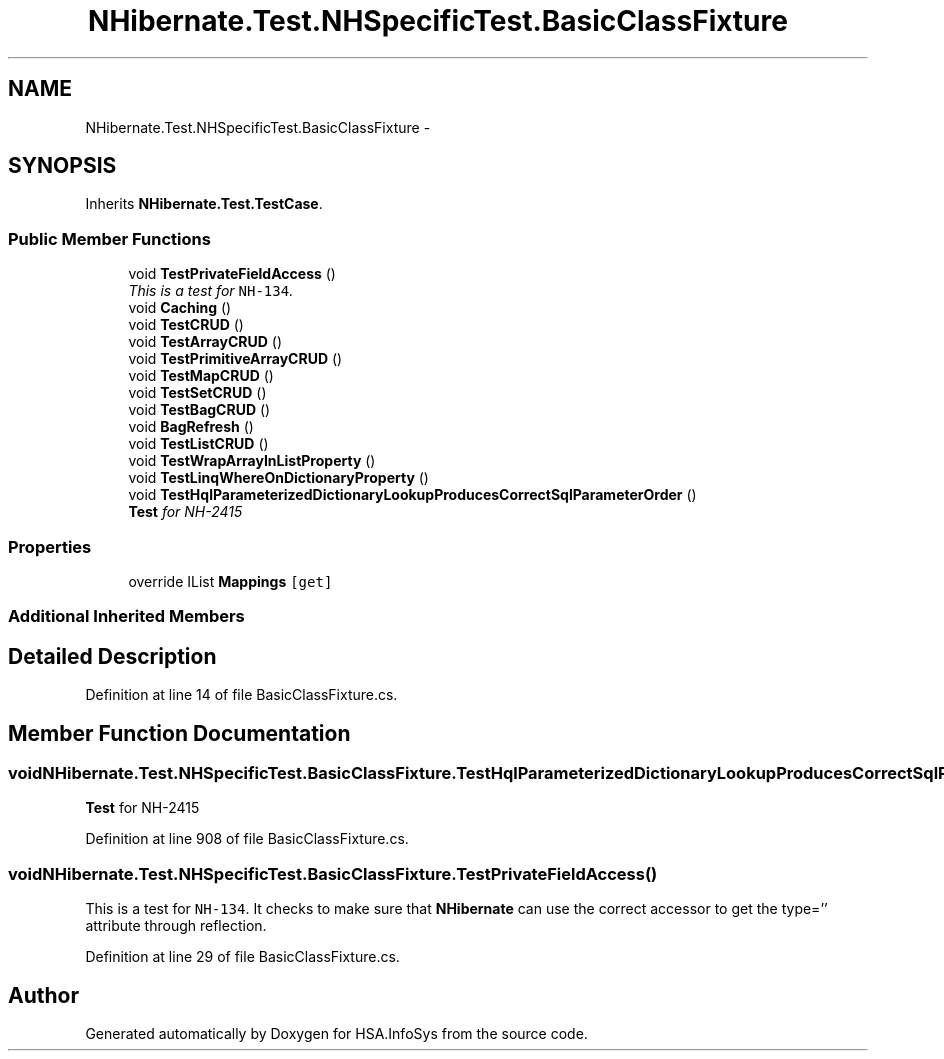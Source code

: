 .TH "NHibernate.Test.NHSpecificTest.BasicClassFixture" 3 "Fri Jul 5 2013" "Version 1.0" "HSA.InfoSys" \" -*- nroff -*-
.ad l
.nh
.SH NAME
NHibernate.Test.NHSpecificTest.BasicClassFixture \- 
.SH SYNOPSIS
.br
.PP
.PP
Inherits \fBNHibernate\&.Test\&.TestCase\fP\&.
.SS "Public Member Functions"

.in +1c
.ti -1c
.RI "void \fBTestPrivateFieldAccess\fP ()"
.br
.RI "\fIThis is a test for \fCNH-134\fP\&. \fP"
.ti -1c
.RI "void \fBCaching\fP ()"
.br
.ti -1c
.RI "void \fBTestCRUD\fP ()"
.br
.ti -1c
.RI "void \fBTestArrayCRUD\fP ()"
.br
.ti -1c
.RI "void \fBTestPrimitiveArrayCRUD\fP ()"
.br
.ti -1c
.RI "void \fBTestMapCRUD\fP ()"
.br
.ti -1c
.RI "void \fBTestSetCRUD\fP ()"
.br
.ti -1c
.RI "void \fBTestBagCRUD\fP ()"
.br
.ti -1c
.RI "void \fBBagRefresh\fP ()"
.br
.ti -1c
.RI "void \fBTestListCRUD\fP ()"
.br
.ti -1c
.RI "void \fBTestWrapArrayInListProperty\fP ()"
.br
.ti -1c
.RI "void \fBTestLinqWhereOnDictionaryProperty\fP ()"
.br
.ti -1c
.RI "void \fBTestHqlParameterizedDictionaryLookupProducesCorrectSqlParameterOrder\fP ()"
.br
.RI "\fI\fBTest\fP for NH-2415 \fP"
.in -1c
.SS "Properties"

.in +1c
.ti -1c
.RI "override IList \fBMappings\fP\fC [get]\fP"
.br
.in -1c
.SS "Additional Inherited Members"
.SH "Detailed Description"
.PP 
Definition at line 14 of file BasicClassFixture\&.cs\&.
.SH "Member Function Documentation"
.PP 
.SS "void NHibernate\&.Test\&.NHSpecificTest\&.BasicClassFixture\&.TestHqlParameterizedDictionaryLookupProducesCorrectSqlParameterOrder ()"

.PP
\fBTest\fP for NH-2415 
.PP
Definition at line 908 of file BasicClassFixture\&.cs\&.
.SS "void NHibernate\&.Test\&.NHSpecificTest\&.BasicClassFixture\&.TestPrivateFieldAccess ()"

.PP
This is a test for \fCNH-134\fP\&. It checks to make sure that \fBNHibernate\fP can use the correct accessor to get the type='' attribute through reflection\&. 
.PP
Definition at line 29 of file BasicClassFixture\&.cs\&.

.SH "Author"
.PP 
Generated automatically by Doxygen for HSA\&.InfoSys from the source code\&.
